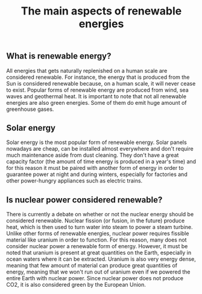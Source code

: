 #+title: The main aspects of renewable energies

** What is renewable energy?
All energies that gets naturally replenished on a human scale are
considered renewable. For instance, the energy that is produced from
the Sun is considered renewable because, on a human scale, it will
never cease to exist. Popular forms of renewable energy are produced
from wind, sea waves and geothermal heat.
It is important to note that not all renewable energies are also
green energies. Some of them do emit huge amount of greenhouse gases.

** Solar energy
Solar energy is the most popular form of renewable energy. Solar panels nowadays
are cheap, can be installed almost everywhere and don't require much maintenance aside
from dust cleaning. They don't have a great capacity factor (the amount of time energy
is produced in a year's time) and for this reason it must be paired with another form
of energy in order to guarantee power at night and during winters, especially for
factories and other power-hungry appliances such as electric trains.

** Is nuclear power considered renewable?
There is currently a debate on whether or not the nuclear energy should
be considered renewable. Nuclear fission (or fusion, in the future) produce
heat, which is then used to turn water into steam to power a steam turbine.
Unlike other forms of renewable energies, nuclear power requires fissible
material like uranium in order to function. For this reason, many does
not consider nuclear power a renewable form of energy. However, it must be
noted that uranium is present at great quantities on the Earth, especially
in ocean waters where it can be extracted. Uranium is also very energy dense,
meaning that few amount of material can produce great quantities of energy,
meaning that we won't run out of uranium even if we powered the entire Earth
with nuclear power.
Since nuclear power does not produce CO2, it is also considered green by the
European Union.
